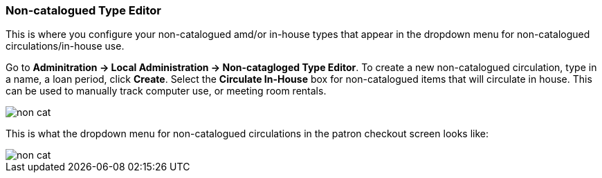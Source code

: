 Non-catalogued Type Editor
~~~~~~~~~~~~~~~~~~~~~~~~~~
(((Non-catalouged circulation type)))
(((In-house use type)))


anchor:non-catalogued-type[Non-catalogued Type Editor]

This is where you configure your non-catalogued amd/or in-house types that appear in the dropdown menu for non-catalogued circulations/in-house use.

Go to *Adminitration -> Local Administration -> Non-catagloged Type Editor*. To create a new non-catalogued circulation, type in a name, a loan period, click *Create*. Select the *Circulate In-House* box for non-catalogued items that will circulate in house.  This can be used to manually track computer use, or meeting room rentals.  

image::images/admin/non-cat.png[]


This is what the dropdown menu for non-catalogued circulations in the patron checkout screen looks like:


image::images/admin/non-cat.png[]




